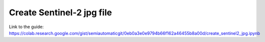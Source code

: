 Create Sentinel-2 jpg file
===========================================

.. raw:: html

    <script src="https://gist.github.com/semiautomaticgit/0eb0a3e0e9794b66f162a46455b8a00d.js"></script>

Link to the guide:
https://colab.research.google.com/gist/semiautomaticgit/0eb0a3e0e9794b66f162a46455b8a00d/create_sentinel2_jpg.ipynb